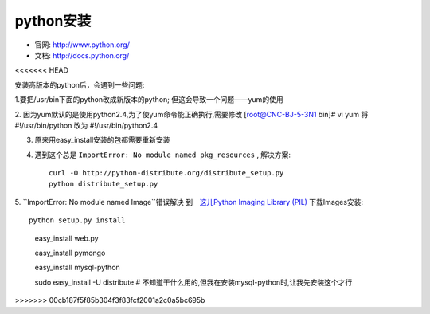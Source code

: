 .. _python_install:

python安装
#######################

* 官网: http://www.python.org/
* 文档: http://docs.python.org/



<<<<<<< HEAD

安装高版本的python后，会遇到一些问题:



1.要把/usr/bin下面的python改成新版本的python; 但这会导致一个问题——yum的使用

2. 因为yum默认的是使用python2.4,为了使yum命令能正确执行,需要修改
[root@CNC-BJ-5-3N1 bin]# vi yum
将#!/usr/bin/python 改为 #!/usr/bin/python2.4

3. 原来用easy_install安装的包都需要重新安装
4. 遇到这个总是 ``ImportError: No module named pkg_resources`` , 解决方案::

    curl -O http://python-distribute.org/distribute_setup.py
    python distribute_setup.py

5. ``ImportError: No module named Image``错误解决
到　`这儿Python Imaging Library (PIL) <http://www.pythonware.com/products/pil/>`_ 下载Images安装::

    python setup.py install




=======
::

    easy_install web.py

    easy_install pymongo

    easy_install mysql-python


    sudo easy_install -U distribute  # 不知道干什么用的,但我在安装mysql-python时,让我先安装这个才行
>>>>>>> 00cb187f5f85b304f3f83fcf2001a2c0a5bc695b
